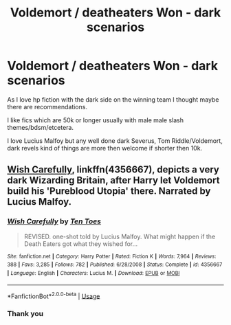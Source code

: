 #+TITLE: Voldemort / deatheaters Won - dark scenarios

* Voldemort / deatheaters Won - dark scenarios
:PROPERTIES:
:Author: LynnCane
:Score: 0
:DateUnix: 1595453450.0
:DateShort: 2020-Jul-23
:FlairText: Request
:END:
As I love hp fiction with the dark side on the winning team I thought maybe there are recommendations.

I like fics which are 50k or longer usually with male male slash themes/bdsm/etcetera.

I love Lucius Malfoy but any well done dark Severus, Tom Riddle/Voldemort, dark revels kind of things are more then welcome if shorter then 10k.


** [[https://www.fanfiction.net/s/4356667/1/Wish-Carefully][Wish Carefully]], linkffn(4356667), depicts a very dark Wizarding Britain, after Harry let Voldemort build his 'Pureblood Utopia' there. Narrated by Lucius Malfoy.
:PROPERTIES:
:Author: InquisitorCOC
:Score: 2
:DateUnix: 1595466188.0
:DateShort: 2020-Jul-23
:END:

*** [[https://www.fanfiction.net/s/4356667/1/][*/Wish Carefully/*]] by [[https://www.fanfiction.net/u/1193258/Ten-Toes][/Ten Toes/]]

#+begin_quote
  REVISED. one-shot told by Lucius Malfoy. What might happen if the Death Eaters got what they wished for...
#+end_quote

^{/Site/:} ^{fanfiction.net} ^{*|*} ^{/Category/:} ^{Harry} ^{Potter} ^{*|*} ^{/Rated/:} ^{Fiction} ^{K} ^{*|*} ^{/Words/:} ^{7,964} ^{*|*} ^{/Reviews/:} ^{388} ^{*|*} ^{/Favs/:} ^{3,285} ^{*|*} ^{/Follows/:} ^{782} ^{*|*} ^{/Published/:} ^{6/28/2008} ^{*|*} ^{/Status/:} ^{Complete} ^{*|*} ^{/id/:} ^{4356667} ^{*|*} ^{/Language/:} ^{English} ^{*|*} ^{/Characters/:} ^{Lucius} ^{M.} ^{*|*} ^{/Download/:} ^{[[http://www.ff2ebook.com/old/ffn-bot/index.php?id=4356667&source=ff&filetype=epub][EPUB]]} ^{or} ^{[[http://www.ff2ebook.com/old/ffn-bot/index.php?id=4356667&source=ff&filetype=mobi][MOBI]]}

--------------

*FanfictionBot*^{2.0.0-beta} | [[https://github.com/tusing/reddit-ffn-bot/wiki/Usage][Usage]]
:PROPERTIES:
:Author: FanfictionBot
:Score: 2
:DateUnix: 1595466207.0
:DateShort: 2020-Jul-23
:END:


*** Thank you
:PROPERTIES:
:Author: LynnCane
:Score: 1
:DateUnix: 1595488311.0
:DateShort: 2020-Jul-23
:END:
